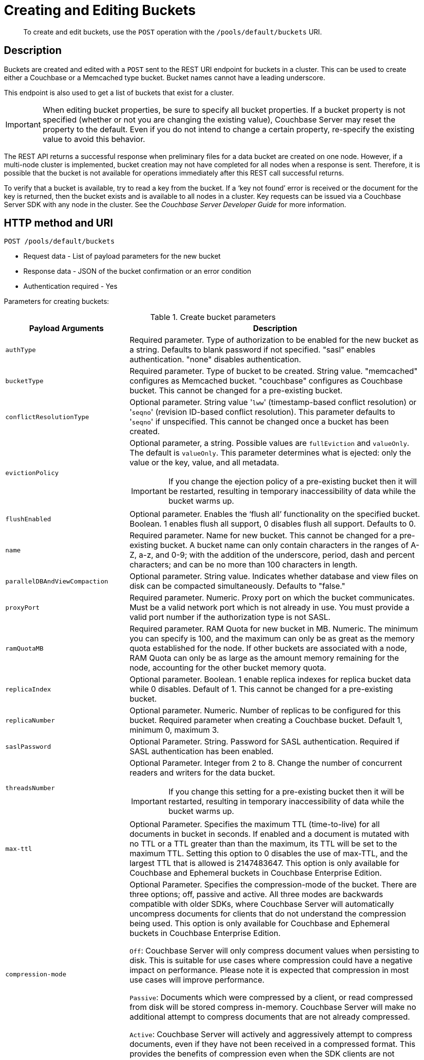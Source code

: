 [#rest-bucket-create]
= Creating and Editing Buckets

[abstract]
To create and edit buckets, use the `POST` operation with the `/pools/default/buckets` URI.

== Description

Buckets are created and edited with a `POST` sent to the REST URI endpoint for buckets in a cluster.
This can be used to create either a Couchbase or a Memcached type bucket.
Bucket names cannot have a leading underscore.

This endpoint is also used to get a list of buckets that exist for a cluster.

IMPORTANT: When editing bucket properties, be sure to  specify all bucket properties.
If a bucket property is not specified (whether or not you are changing the existing value), Couchbase Server may reset the property to the default.
Even if you do not intend to change a certain property, re-specify the existing value to avoid this behavior.

The REST API returns a successful response when preliminary files for a data bucket are created on one node.
However, if a multi-node cluster is implemented, bucket creation may not have completed for all nodes when a response is sent.
Therefore, it is possible that the bucket is not available for operations immediately after this REST call successful returns.

To verify that a bucket is available, try to read a key from the bucket.
If a ‘key not found’ error is received or the document for the key is returned, then the bucket exists and is available to all nodes in a cluster.
Key requests can be issued via a Couchbase Server SDK with any node in the cluster.
See the _Couchbase Server Developer Guide_ for more information.

== HTTP method and URI

----
POST /pools/default/buckets
----

* Request data - List of payload parameters for the new bucket
* Response data - JSON of the bucket confirmation or an error condition
* Authentication required - Yes

Parameters for creating buckets:

.Create bucket parameters
[cols="100,237"]
|===
| Payload Arguments | Description

| `authType`
| Required parameter.
Type of authorization to be enabled for the new bucket as a string.
Defaults to blank password if not specified.
"sasl" enables authentication.
"none" disables authentication.

| `bucketType`
| Required parameter.
Type of bucket to be created.
String value.
"memcached" configures as Memcached bucket.
"couchbase" configures as Couchbase bucket.
This cannot be changed for a pre-existing bucket.

| `conflictResolutionType`
| Optional parameter.
String value '[.input]``lww``' (timestamp-based conflict resolution) or '[.input]``seqno``' (revision ID-based conflict resolution).
This parameter defaults to '[.code]``seqno``' if unspecified.
This cannot be changed once a bucket has been created.

| `evictionPolicy`
a|
Optional parameter, a string.
Possible values are `fullEviction` and `valueOnly`.
The default is `valueOnly`.
This parameter determines what is ejected: only the value or the key, value, and all metadata.

IMPORTANT: If you change the ejection policy of a pre-existing bucket then it will be restarted, resulting in temporary inaccessibility of data while the bucket warms up.

| `flushEnabled`
| Optional parameter.
Enables the ‘flush all’ functionality on the specified bucket.
Boolean.
1 enables flush all support, 0 disables flush all support.
Defaults to 0.

| `name`
| Required parameter.
Name for new bucket.
This cannot be changed for a pre-existing bucket.
A bucket name can only contain characters in the ranges of A-Z, a-z, and 0-9; with the addition of the underscore, period, dash and percent characters; and can be no more than 100 characters in length.

| `parallelDBAndViewCompaction`
| Optional parameter.
String value.
Indicates whether database and view files on disk can be compacted simultaneously.
Defaults to "false."

| `proxyPort`
| Required parameter.
Numeric.
Proxy port on which the bucket communicates.
Must be a valid network port which is not already in use.
You must provide a valid port number if the authorization type is not SASL.

| `ramQuotaMB`
| Required parameter.
RAM Quota for new bucket in MB.
Numeric.
The minimum you can specify is 100, and the maximum can only be as great as the memory quota established for the node.
If other buckets are associated with a node, RAM Quota can only be as large as the amount memory remaining for the node, accounting for the other bucket memory quota.

| `replicaIndex`
| Optional parameter.
Boolean.
1 enable replica indexes for replica bucket data while 0 disables.
Default of 1.
This cannot be changed for a pre-existing bucket.

| `replicaNumber`
| Optional parameter.
Numeric.
Number of replicas to be configured for this bucket.
Required parameter when creating a Couchbase bucket.
Default 1, minimum 0, maximum 3.

| `saslPassword`
| Optional Parameter.
String.
Password for SASL authentication.
Required if SASL authentication has been enabled.

| `threadsNumber`
a|
Optional Parameter.
Integer from 2 to 8.
Change the number of concurrent readers and writers for the data bucket.

IMPORTANT: If you change this setting for a pre-existing bucket then it will be restarted, resulting in temporary inaccessibility of data while the bucket warms up.

| `max-ttl`
| Optional Parameter.
Specifies the maximum TTL (time-to-live) for all documents in bucket in seconds.
If enabled and a document is mutated with no TTL or a TTL greater than than the maximum, its TTL will be set to the maximum TTL.
Setting this option to 0 disables the use of max-TTL, and the largest TTL that is allowed is 2147483647.
This option is only available for Couchbase and Ephemeral buckets in Couchbase Enterprise Edition.

| `compression-mode`
| Optional Parameter.
Specifies the compression-mode of the bucket.
There are three options; off, passive and active.
All three modes are backwards compatible with older SDKs, where Couchbase Server will automatically uncompress documents for clients that do not understand the compression being used.
This option is only available for Couchbase and Ephemeral buckets in Couchbase Enterprise Edition.





`Off`: Couchbase Server will only compress document values when persisting to disk.
This is suitable for use cases where compression could have a negative impact on performance.
Please note it is expected that compression in most use cases will improve performance.



`Passive`: Documents which were compressed by a client, or read compressed from disk will be stored compress in-memory.
Couchbase Server will make no additional attempt to compress documents that are not already compressed.



`Active`: Couchbase Server will actively and aggressively attempt to compress documents, even if they have not been received in a compressed format.
This provides the benefits of compression even when the SDK clients are not complicit.
|===

When creating a bucket, the `authType` parameter must be provided:

* If `authType` is set to `none`, then a proxyPort number must be specified.
* If `authType` is set to `sasl`, then the `saslPassword` parameter may optionally be specified.

The `ramQuotaMB` parameter specifies how much memory, in megabytes, is allocate to each node for the bucket.
The minimum supported value is 100MB.

* If the items stored in a memcached bucket take space beyond the `ramQuotaMB`, Couchbase Sever typically evicts items on a least-requested-item basis.
Couchbase Server might evict other infrequently used items depending on object size or on whether or not an item is being referenced.
* In the case of Couchbase buckets, the system might return temporary failures if the `ramQuotaMB` is reached.
The system tries to keep 25% of the available ramQuotaMB free for new items by ejecting old items from occupying memory.
In the event these items are later requested, they are retrieved from disk.

== Syntax

Curl request syntax:

----
curl -X POST -u [admin]:[password]  http://[ip_address]:8091/pools/default/buckets
  -d name=[new-bucket-name] -d ramQuotaMB=[value] -d authType=[none | sasl]
  -d replicaNumber=[value]
  -d proxyPort=[proxy-port]
----

== Example

Curl request example:

----
curl -X POST -u Administrator:password http://127.0.0.1:8091/pools/default/buckets \
-d name=newBucket -d ramQuotaMB=100 -d authType=none \
-d replicaNumber=2 \
-d proxyPort=11215
----

Curl request example to set conflict resolution type.
Set the parameter [.param]`conflictResolutionType` to `lww` during bucket creation.
For example, use the following command to create a bucket on the source cluster:

----
curl -X POST -u Administrator:asdasd http://<ip_address>:8091/pools/default/buckets
-d name=newBucketSource -d conflictResolutionType=lww
-d authType=sasl -d ramQuotaMB=4096
-d saslPassword=passw0rd -d bucketType=couchbase
----

Use the following command to create a bucket on the destination cluster:

----
curl -X POST -u Administrator:asdasd http://<ip_address>:8091/pools/default/buckets
-d name=newBucketDestination -d conflictResolutionType=lww
-d authType=sasl -d ramQuotaMB=4096
-d saslPassword=passw0rd -d bucketType=couchbase
----

Curl request to set maximum Bucket Time-To-Live, and to establish a compression mode:

----
curl -X POST -u Administrator:password http://127.0.0.1:8091/pools/default/buckets \
-d name=myTestBucket -d ramQuotaMB=100 \
-d bucketType=couchbase -d max-ttl=20000 \
-d compression-mode=Passive
----

Raw HTTP request example:

The parameters for configuring the bucket are provided as payload data.
Each parameter and value are provided as a key/value pair where each pair is separated by an ampersand.
Include the parameters setting in the payload of the HTTP `POST` request.

----
POST /pools/default/buckets
HTTP/1.1
Host: 10.5.2.54:8091
Content-Type: application/x-www-form-urlencoded; charset=UTF-8
Authorization: Basic YWRtaW46YWRtaW4=
Content-Length: xx
name=newbucket&ramQuotaMB=20&authType=none&replicaNumber=2&proxyPort=11215
----

== Response

If the bucket creation was successful, HTTP response 202 (Accepted) is returned with empty content.

----
202 Accepted
----

== Response codes

If the bucket could not be created, because the parameter was missing or incorrect, HTTP response 400 returns, with a JSON payload containing the error reason.

.Create bucket error codes
[cols="1,4"]
|===
| Error codes | Description

| 202
| Accepted

| 400
a|
Bad Request JSON with errors in the form of `{"errors": {….
}}`.
Possible error messages include:

* name: Bucket with given name already exists
* ramQuotaMB: RAM Quota is too large or too small
* replicaNumber: Must be specified and must be a non-negative integer
* proxyPort: port is invalid, port is already in use

| 404
| Object Not Found
|===
